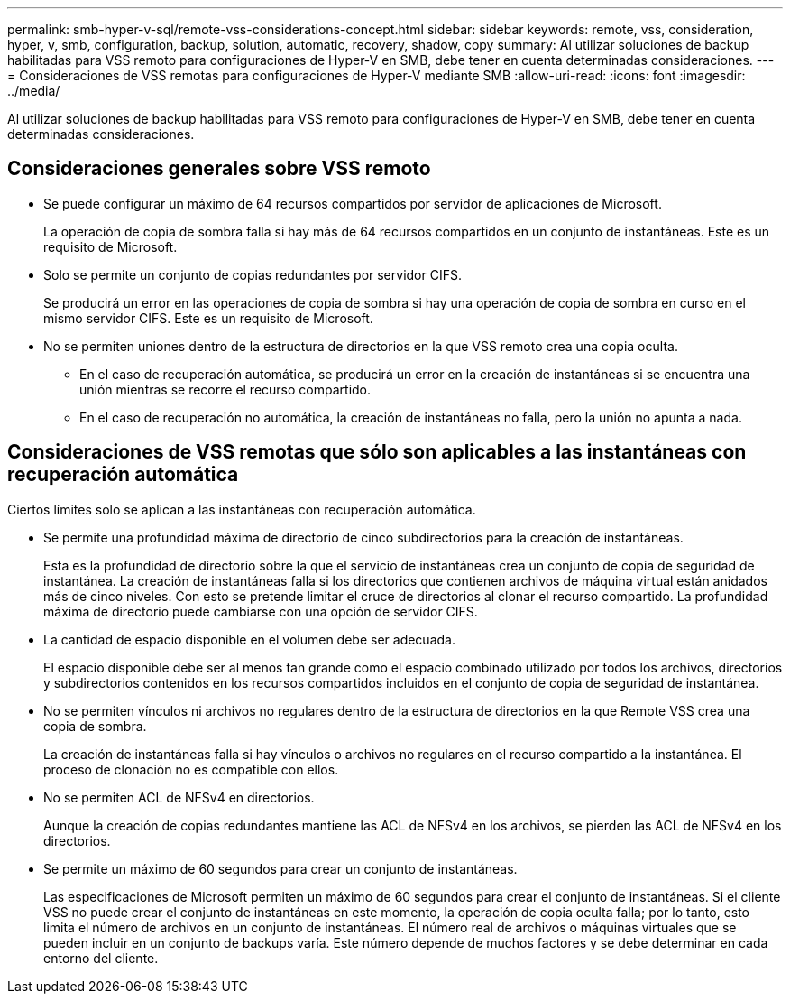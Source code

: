 ---
permalink: smb-hyper-v-sql/remote-vss-considerations-concept.html 
sidebar: sidebar 
keywords: remote, vss, consideration, hyper, v, smb, configuration, backup, solution, automatic, recovery, shadow, copy 
summary: Al utilizar soluciones de backup habilitadas para VSS remoto para configuraciones de Hyper-V en SMB, debe tener en cuenta determinadas consideraciones. 
---
= Consideraciones de VSS remotas para configuraciones de Hyper-V mediante SMB
:allow-uri-read: 
:icons: font
:imagesdir: ../media/


[role="lead"]
Al utilizar soluciones de backup habilitadas para VSS remoto para configuraciones de Hyper-V en SMB, debe tener en cuenta determinadas consideraciones.



== Consideraciones generales sobre VSS remoto

* Se puede configurar un máximo de 64 recursos compartidos por servidor de aplicaciones de Microsoft.
+
La operación de copia de sombra falla si hay más de 64 recursos compartidos en un conjunto de instantáneas. Este es un requisito de Microsoft.

* Solo se permite un conjunto de copias redundantes por servidor CIFS.
+
Se producirá un error en las operaciones de copia de sombra si hay una operación de copia de sombra en curso en el mismo servidor CIFS. Este es un requisito de Microsoft.

* No se permiten uniones dentro de la estructura de directorios en la que VSS remoto crea una copia oculta.
+
** En el caso de recuperación automática, se producirá un error en la creación de instantáneas si se encuentra una unión mientras se recorre el recurso compartido.
** En el caso de recuperación no automática, la creación de instantáneas no falla, pero la unión no apunta a nada.






== Consideraciones de VSS remotas que sólo son aplicables a las instantáneas con recuperación automática

Ciertos límites solo se aplican a las instantáneas con recuperación automática.

* Se permite una profundidad máxima de directorio de cinco subdirectorios para la creación de instantáneas.
+
Esta es la profundidad de directorio sobre la que el servicio de instantáneas crea un conjunto de copia de seguridad de instantánea. La creación de instantáneas falla si los directorios que contienen archivos de máquina virtual están anidados más de cinco niveles. Con esto se pretende limitar el cruce de directorios al clonar el recurso compartido. La profundidad máxima de directorio puede cambiarse con una opción de servidor CIFS.

* La cantidad de espacio disponible en el volumen debe ser adecuada.
+
El espacio disponible debe ser al menos tan grande como el espacio combinado utilizado por todos los archivos, directorios y subdirectorios contenidos en los recursos compartidos incluidos en el conjunto de copia de seguridad de instantánea.

* No se permiten vínculos ni archivos no regulares dentro de la estructura de directorios en la que Remote VSS crea una copia de sombra.
+
La creación de instantáneas falla si hay vínculos o archivos no regulares en el recurso compartido a la instantánea. El proceso de clonación no es compatible con ellos.

* No se permiten ACL de NFSv4 en directorios.
+
Aunque la creación de copias redundantes mantiene las ACL de NFSv4 en los archivos, se pierden las ACL de NFSv4 en los directorios.

* Se permite un máximo de 60 segundos para crear un conjunto de instantáneas.
+
Las especificaciones de Microsoft permiten un máximo de 60 segundos para crear el conjunto de instantáneas. Si el cliente VSS no puede crear el conjunto de instantáneas en este momento, la operación de copia oculta falla; por lo tanto, esto limita el número de archivos en un conjunto de instantáneas. El número real de archivos o máquinas virtuales que se pueden incluir en un conjunto de backups varía. Este número depende de muchos factores y se debe determinar en cada entorno del cliente.


